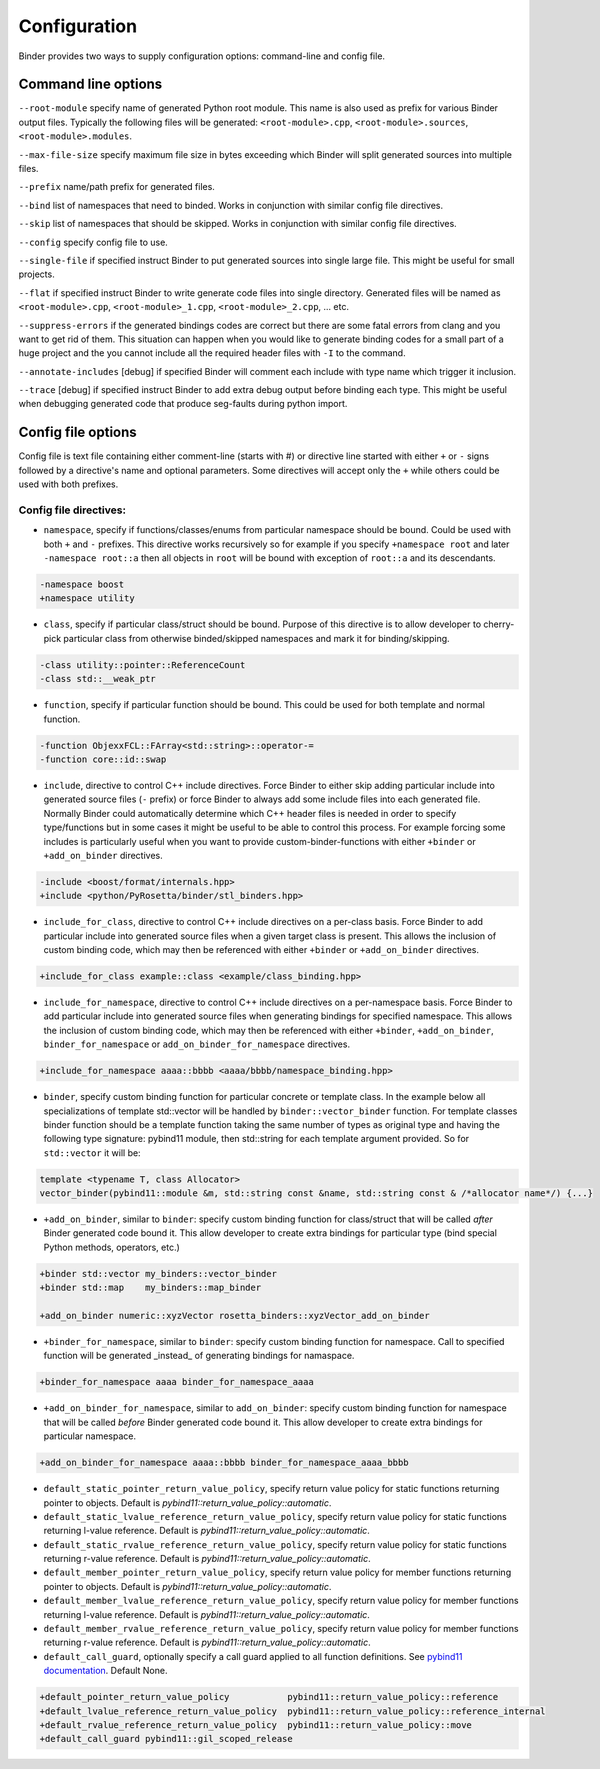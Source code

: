 Configuration
#############

Binder provides two ways to supply configuration options: command-line and config file.



Command line options
====================

``--root-module`` specify name of generated Python root module. This name is also used as prefix for various Binder output
files. Typically the following files will be generated: ``<root-module>.cpp``, ``<root-module>.sources``,
``<root-module>.modules``.


``--max-file-size`` specify maximum file size in bytes exceeding which Binder will split generated sources into multiple files.


``--prefix`` name/path prefix for generated files.


``--bind`` list of namespaces that need to binded. Works in conjunction with similar config file directives.


``--skip`` list of namespaces that should be skipped. Works in conjunction with similar config file directives.


``--config`` specify config file to use.


``--single-file`` if specified instruct Binder to put generated sources into single large file. This might be useful for small projects.


``--flat`` if specified instruct Binder to write generate code files into single directory. Generated files will be named as ``<root-module>.cpp``, ``<root-module>_1.cpp``, ``<root-module>_2.cpp``, ... etc.


``--suppress-errors`` if the generated bindings codes are correct but there are some fatal errors from clang and you want to get rid of them. This situation can happen when you would like to generate binding codes for a small part of a huge project and the you cannot include all the required header files with ``-I`` to the command.


``--annotate-includes`` [debug] if specified Binder will comment each include with type name which trigger it inclusion.


``--trace`` [debug] if specified instruct Binder to add extra debug output before binding each type. This might be useful when debugging generated code that produce seg-faults during python import.



Config file options
===================

Config file is text file containing either comment-line (starts with #) or directive line started with either ``+`` or ``-`` signs
followed by a directive's name and optional parameters. Some directives will accept only the ``+`` while others could be used with
both prefixes.

Config file directives:
-----------------------

* ``namespace``, specify if functions/classes/enums from particular namespace should be bound. Could be used with both ``+`` and ``-``
  prefixes. This directive works recursively so for example if you specify ``+namespace root`` and later ``-namespace root::a`` then
  all objects in ``root`` will be bound with exception of ``root::a`` and its descendants.

.. code-block:: bash

  -namespace boost
  +namespace utility



* ``class``, specify if particular class/struct should be bound. Purpose of this directive is to allow developer to cherry-pick
  particular class from otherwise binded/skipped namespaces and mark it for binding/skipping.

.. code-block:: bash

  -class utility::pointer::ReferenceCount
  -class std::__weak_ptr



* ``function``, specify if particular function should be bound. This could be used for both template and normal function.

.. code-block:: bash

  -function ObjexxFCL::FArray<std::string>::operator-=
  -function core::id::swap



* ``include``, directive to control C++ include directives. Force Binder to either skip adding particular include into generated
  source files (``-`` prefix) or force Binder to always add some include files into each generated file. Normally Binder could
  automatically determine which C++ header files is needed in order to specify type/functions but in some cases it might be
  useful to be able to control this process. For example forcing some includes is particularly useful when you want to provide
  custom-binder-functions with either ``+binder`` or ``+add_on_binder`` directives.

.. code-block:: bash

  -include <boost/format/internals.hpp>
  +include <python/PyRosetta/binder/stl_binders.hpp>



* ``include_for_class``, directive to control C++ include directives on a per-class basis. Force Binder to add particular include
  into generated source files when a given target class is present. This allows the inclusion of custom binding code, which may
  then be referenced with either ``+binder`` or ``+add_on_binder`` directives.

.. code-block:: bash

  +include_for_class example::class <example/class_binding.hpp>



* ``include_for_namespace``, directive to control C++ include directives on a per-namespace basis. Force Binder to add particular include
  into generated source files when generating bindings for specified namespace. This allows the inclusion of custom binding code, which may
  then be referenced with either ``+binder``, ``+add_on_binder``,  ``binder_for_namespace`` or ``add_on_binder_for_namespace`` directives.

.. code-block:: bash

  +include_for_namespace aaaa::bbbb <aaaa/bbbb/namespace_binding.hpp>



* ``binder``, specify custom binding function for particular concrete or template class. In the example below all
  specializations of template std::vector will be handled by ``binder::vector_binder`` function. For template classes binder
  function should be a template function taking the same number of types as original type and having the following type
  signature: pybind11 module, then std::string for each template argument provided. So for ``std::vector`` it will be:

.. code-block:: c++

  template <typename T, class Allocator>
  vector_binder(pybind11::module &m, std::string const &name, std::string const & /*allocator name*/) {...}



* ``+add_on_binder``, similar to ``binder``: specify custom binding function for class/struct that will be called `after` Binder
  generated code bound it. This allow developer to create extra bindings for particular type (bind special Python methods,
  operators, etc.)

.. code-block:: bash

  +binder std::vector my_binders::vector_binder
  +binder std::map    my_binders::map_binder

  +add_on_binder numeric::xyzVector rosetta_binders::xyzVector_add_on_binder



* ``+binder_for_namespace``, similar to ``binder``: specify custom binding function for namespace. Call to specified function will be generated
  _instead_ of generating bindings for namaspace.

.. code-block:: bash

  +binder_for_namespace aaaa binder_for_namespace_aaaa



* ``+add_on_binder_for_namespace``, similar to ``add_on_binder``: specify custom binding function for namespace that will be called `before` Binder
  generated code bound it. This allow developer to create extra bindings for particular namespace.

.. code-block:: bash

  +add_on_binder_for_namespace aaaa::bbbb binder_for_namespace_aaaa_bbbb



* ``default_static_pointer_return_value_policy``, specify return value policy for static functions returning pointer to objects. Default is
  `pybind11::return_value_policy::automatic`.


* ``default_static_lvalue_reference_return_value_policy``, specify return value policy for static functions returning l-value reference. Default
  is `pybind11::return_value_policy::automatic`.


* ``default_static_rvalue_reference_return_value_policy``, specify return value policy for static functions returning r-value reference. Default
  is `pybind11::return_value_policy::automatic`.


* ``default_member_pointer_return_value_policy``, specify return value policy for member functions returning pointer to objects. Default is
  `pybind11::return_value_policy::automatic`.


* ``default_member_lvalue_reference_return_value_policy``, specify return value policy for member functions returning l-value reference. Default
  is `pybind11::return_value_policy::automatic`.


* ``default_member_rvalue_reference_return_value_policy``, specify return value policy for member functions returning r-value reference. Default
  is `pybind11::return_value_policy::automatic`.

* ``default_call_guard``, optionally specify a call guard applied to all function definitions. See `pybind11 documentation <http://pybind11.readthedocs.io/en/stable/advanced/functions.html#call-guard>`_. Default None.





.. code-block:: bash

  +default_pointer_return_value_policy           pybind11::return_value_policy::reference
  +default_lvalue_reference_return_value_policy  pybind11::return_value_policy::reference_internal
  +default_rvalue_reference_return_value_policy  pybind11::return_value_policy::move
  +default_call_guard pybind11::gil_scoped_release
